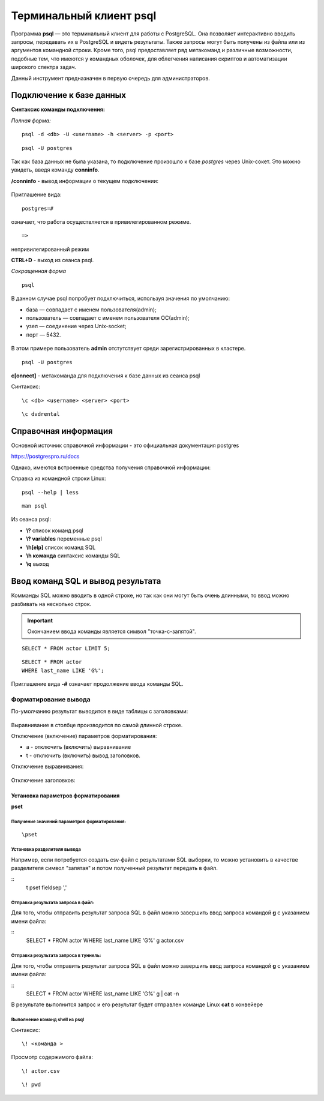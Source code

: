 Терминальный клиент psql
#####################


Программа **psql** — это терминальный клиент для работы с PostgreSQL. 
Она позволяет интерактивно вводить запросы, передавать их в PostgreSQL и видеть результаты. 
Также запросы могут быть получены из файла или из аргументов командной строки. 
Кроме того, psql предоставляет ряд метакоманд и различные возможности, подобные тем, 
что имеются у командных оболочек, для облегчения написания скриптов и автоматизации широкого спектра задач.

Данный инструмент предназначен в первую очередь для администраторов.

Подключение к базе данных
*************************

**Синтаксис команды подключения:**

*Полная форма:*

::

	psql -d <db> -U <username> -h <server> -p <port>

::

	psql -U postgres

.. figure:: img/03_connect_postgres.png
       :scale: 100 %
       :align: center
       :alt: asda

Так как база данных не была указана, то подключение произошло к базе *postgres* через Unix-сокет.
Это можно увидеть, введя команду **\conninfo**.

**/conninfo** - вывод информации о текущем подключении:

.. figure:: img/03_conninfo.png
       :scale: 100 %
       :align: center
       :alt: asda

Приглашение вида:

::

	postgres=# 
	
означает, что работа осуществляется в привилегированном режиме.

::

	=>
	
непривилегированный режим


**CTRL+D** - выход из сеанса psql.

*Сокращенная форма*

::

	psql

В данном случае psql попробует подключиться, используя значения по умолчанию:

- база — совпадает с именем пользователя(admin);
- пользователь — совпадает с именем пользователя ОС(admin);
- узел — соединение через Unix-socket;
- порт — 5432.

.. figure:: img/03_connect_admin.png
       :scale: 100 %
       :align: center
       :alt: asda

В этом примере пользователь **admin** отстутствует среди зарегистрированных в кластере.

::

	psql -U postgres

**\c[onnect]** - метакоманда для подключения к базе данных из сеанса psql

Синтаксис:

::

	\c <db> <username> <server> <port>

::

	\c dvdrental
	
.. figure:: img/03_conn_dvdrental.png
       :scale: 100 %
       :align: center
       :alt: asda

Справочная информация
**********************

Основной источник справочной информации - это официальная документация postgres

https://postgrespro.ru/docs

Однако, имеются встроенные средства получения справочной информации:

Справка из командной строки Linux:

::

	psql --help | less
	
::

	man psql
	
Из сеанса psql:

- **\\?** список команд psql
- **\\? variables** переменные psql
- **\\h[elp]** список команд SQL
- **\\h  команда** синтаксис команды SQL
- **\\q** выход

Ввод команд SQL и вывод результата
**********************************

Комманды SQL можно вводить в одной строке, но так как они могут быть очень длинными, то ввод можно разбивать на несколько строк.

.. important:: Окончанием ввода команды является символ "точка-с-запятой".

::

	SELECT * FROM actor LIMIT 5;

.. figure:: img/03_dvd_01.png
       :scale: 100 %
       :align: center
       :alt: asda

::

	SELECT * FROM actor
	WHERE last_name LIKE 'G%';

.. figure:: img/03_dvd_02.png
       :scale: 100 %
       :align: center
       :alt: asda

Приглашение вида **-#** означает продолжение ввода команды SQL.

Форматирование вывода
=======================

По-умолчанию результат выводится в виде таблицы с заголовками:

.. figure:: img/03_dvd_02.png
       :scale: 100 %
       :align: center
       :alt: asda
	   
Выравнивание в столбце производится по самой длинной строке.
	   
Отключение (включение) параметров форматирования:

- \a - отключить (включить) выравнивание
- \t - отключить (включить) вывод заголовков.

Отключение выравнивания:

.. figure:: img/03_dvd_a.png
       :scale: 100 %
       :align: center
       :alt: asda
	   
Отключение заголовков:

.. figure:: img/03_dvd_t.png
       :scale: 100 %
       :align: center
       :alt: asda

Установка параметров форматирования
---------------------

**\pset**

Получение значений параметров форматирования:
^^^^^^^^^^^^^^^^^^^^^^^^^^^^^^^^^^^^^^^^^^^^

::

	\pset

.. figure:: img/03_pset.png
       :scale: 100 %
       :align: center
       :alt: asda

Установка разделителя вывода
^^^^^^^^^^^^^^^^^^^^^^^^^^^^^^^

Например, если потребуется создать csv-файл c результатами SQL выборки, то можно установить в качестве разделителя
символ "запятая" и потом полученный результат передать в файл.  

::
	\t
	\pset fieldsep ','
	
.. figure:: img/03_pset01.png
       :scale: 100 %
       :align: center
       :alt: asda

Отправка результата запроса в файл:
^^^^^^^^^^^^^^^^^^^^^^^^^^^^^^^^^^^^^
	   
Для того, чтобы отправить результат запроса SQL в файл можно завершить ввод запроса 
командой **\g** с указанием имени файла:

::
	SELECT * FROM actor
	WHERE last_name LIKE 'G%' \g actor.csv
	

Отправка результата запроса в туннель:
^^^^^^^^^^^^^^^^^^^^^^^^^^^^^^^^^^^^^
	   
Для того, чтобы отправить результат запроса SQL в файл можно завершить ввод запроса 
командой **\g** с указанием имени файла:

::
	SELECT * FROM actor
	WHERE last_name LIKE 'G%' \g | cat -n

В результате выполнится запрос и его результат будет отправлен команде Linux **cat** в конвейере
	
Выполнение команд shell из psql
^^^^^^^^^^^^^^^^^^^^^^^

Синтаксис:

::

	\! <команда >

Просмотр содержимого файла:

::
	
	\! actor.csv
	
.. figure:: img/03_cat_01.png
       :scale: 100 %
       :align: center
       :alt: asda

::
	
	\! pwd

.. figure:: img/03_pwd.png
       :scale: 100 %
       :align: center
       :alt: asda




	


